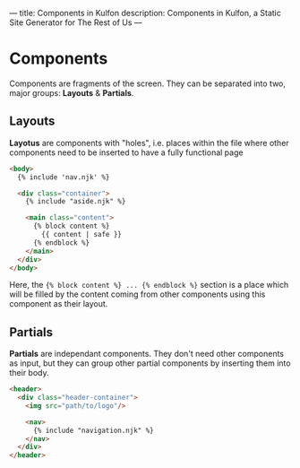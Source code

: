 ---
title: Components in Kulfon
description: Components in Kulfon, a Static Site Generator for The Rest of Us
---

* Components

Components are fragments of the screen. They can be separated into two, major
groups: *Layouts* & *Partials*.

** Layouts

*Layotus* are components with "holes", i.e. places within the file where
   other components need to be inserted to have a fully functional page

   #+BEGIN_SRC html
<body>
  {% include 'nav.njk' %}

  <div class="container">
    {% include "aside.njk" %}

    <main class="content">
      {% block content %}
        {{ content | safe }}
      {% endblock %}
    </main>
  </div>
</body>
   #+END_SRC

Here, the ~{% block content %} ... {% endblock %}~ section is a place which
will be filled by the content coming from other components using this
component as their layout.

** Partials

*Partials* are independant components. They don't need other components as
input, but they can group other partial components by inserting them into their
body.

#+BEGIN_SRC html
<header>
  <div class="header-container">
    <img src="path/to/logo"/>

    <nav>
      {% include "navigation.njk" %}
    </nav>
  </div>
</header>
#+END_SRC
